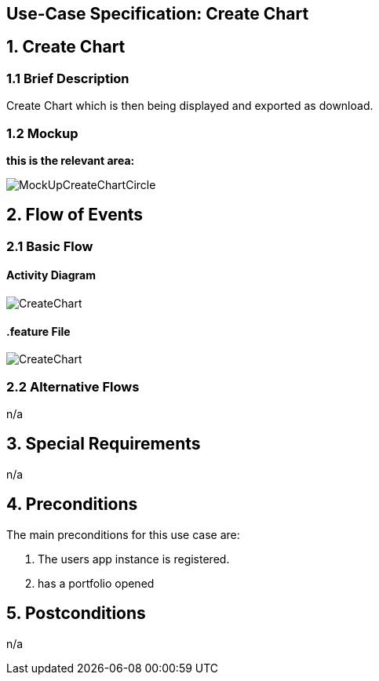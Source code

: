 == Use-Case Specification: Create Chart

== 1. Create Chart

=== 1.1 Brief Description

Create Chart which is then being displayed and exported as download.

=== 1.2 Mockup
*this is the relevant area:*

image::MockUpCreateChartCircle.jpg[]




== 2. Flow of Events

=== 2.1 Basic Flow

==== Activity Diagram

image::CreateChart.png[]


==== .feature File

image::CreateChart.JPG[]


=== 2.2 Alternative Flows

n/a

== 3. Special Requirements

n/a

== 4. Preconditions

The main preconditions for this use case are:

[arabic]
. The users app instance is registered.
. has a portfolio opened


== 5. Postconditions

n/a
